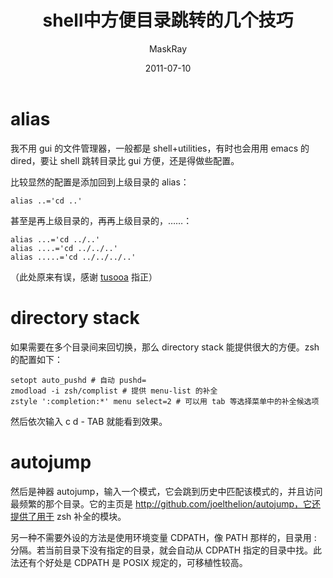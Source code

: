 #+TITLE: shell中方便目录跳转的几个技巧
#+AUTHOR: MaskRay
#+DATE: 2011-07-10
#+TAGS: shell tips
#+OPTIONS: toc:nil num:nil f:nil

* alias

我不用 gui 的文件管理器，一般都是 shell+utilities，有时也会用用 emacs 的 dired，要让 shell 跳转目录比 gui 方便，还是得做些配置。

比较显然的配置是添加回到上级目录的 alias：
#+BEGIN_SRC shell
alias ..='cd ..'
#+END_SRC
甚至是再上级目录的，再再上级目录的，……：
#+BEGIN_SRC shell
alias ...='cd ../..'
alias ....='cd ../../..'
alias .....='cd ../../../..'
#+END_SRC
（此处原来有误，感谢 _tusooa_ 指正）

* directory stack

如果需要在多个目录间来回切换，那么 directory stack 能提供很大的方便。zsh 的配置如下：
#+BEGIN_SRC shell
setopt auto_pushd # 自动 pushd=
zmodload -i zsh/complist # 提供 menu-list 的补全
zstyle ':completion:*' menu select=2 # 可以用 tab 等选择菜单中的补全候选项
#+END_SRC
然后依次输入 c d - TAB 就能看到效果。

* autojump

然后是神器 autojump，输入一个模式，它会跳到历史中匹配该模式的，并且访问最频繁的那个目录。它的主页是 http://github.com/joelthelion/autojump，它还提供了用于 zsh 补全的模块。

另一种不需要外设的方法是使用环境变量 CDPATH，像 PATH 那样的，目录用 : 分隔。若当前目录下没有指定的目录，就会自动从 CDPATH 指定的目录中找。此法还有个好处是 CDPATH 是 POSIX 规定的，可移植性较高。

